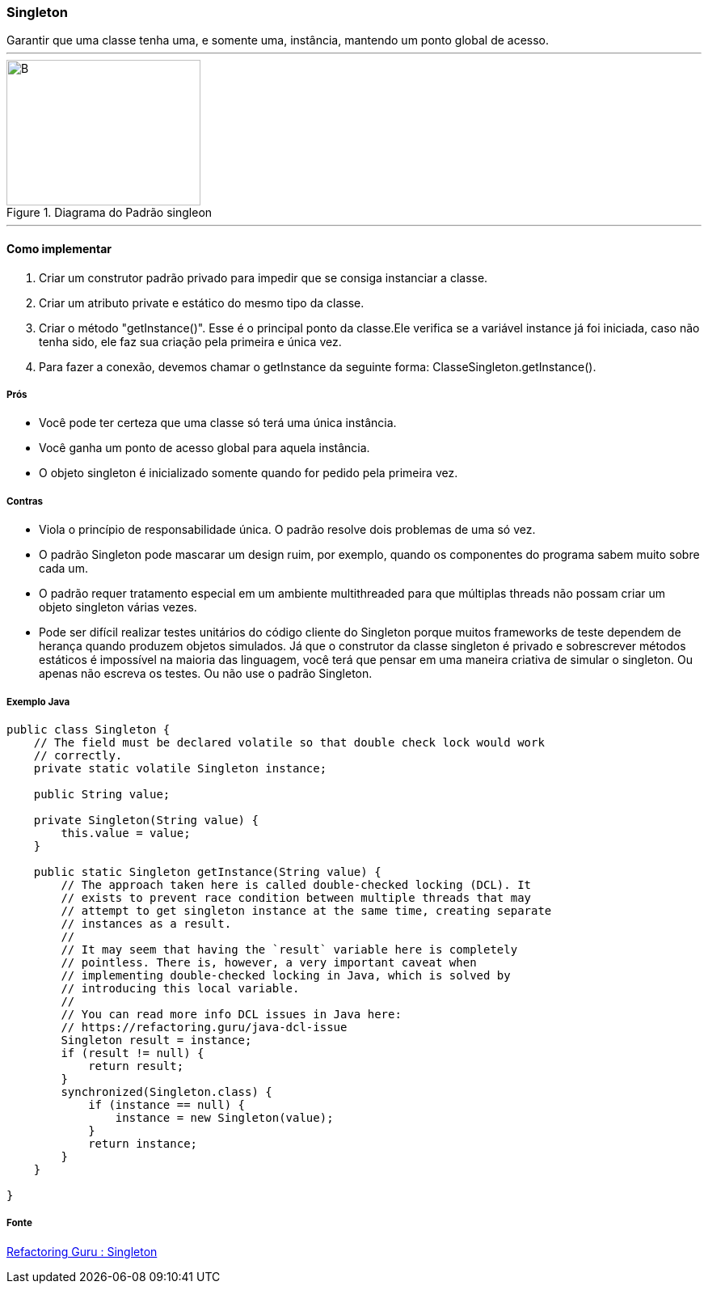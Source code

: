 :source-highlighter: pygments

=== Singleton
[sidebar]
Garantir que uma classe tenha uma, e somente uma, instância, mantendo um ponto global de acesso.

'''
[.left]
.Image B
image::imgs/Singleton.png[B,240,180,title="Diagrama do Padrão singleon"]


'''
==== Como implementar
 . Criar um construtor padrão privado para impedir que se consiga instanciar a classe.
 . Criar um atributo private e estático do mesmo tipo da classe.
 . Criar o método "getInstance()". Esse é o principal ponto da classe.Ele verifica se a variável instance já foi iniciada, caso não tenha sido, ele faz sua criação pela primeira e única vez.
 . Para fazer a conexão, devemos chamar o getInstance da seguinte forma: ClasseSingleton.getInstance().


===== Prós
* Você pode ter certeza que uma classe só terá uma única instância.
* Você ganha um ponto de acesso global para aquela instância.
* O objeto singleton é inicializado somente quando for pedido pela primeira vez.

===== Contras
* Viola o princípio de responsabilidade única. O padrão resolve dois problemas de uma só vez.
* O padrão Singleton pode mascarar um design ruim, por exemplo, quando os componentes do programa sabem muito sobre cada um.
* O padrão requer tratamento especial em um ambiente multithreaded para que múltiplas threads não possam criar um objeto singleton várias vezes.
* Pode ser difícil realizar testes unitários do código cliente do Singleton porque muitos frameworks de teste dependem de herança quando produzem objetos simulados. Já que o construtor da classe singleton é privado e sobrescrever métodos estáticos é impossível na maioria das linguagem, você terá que pensar em uma maneira criativa de simular o singleton. Ou apenas não escreva os testes. Ou não use o padrão Singleton.

===== Exemplo Java

[source,java]
----
public class Singleton {
    // The field must be declared volatile so that double check lock would work
    // correctly.
    private static volatile Singleton instance;

    public String value;

    private Singleton(String value) {
        this.value = value;
    }

    public static Singleton getInstance(String value) {
        // The approach taken here is called double-checked locking (DCL). It
        // exists to prevent race condition between multiple threads that may
        // attempt to get singleton instance at the same time, creating separate
        // instances as a result.
        //
        // It may seem that having the `result` variable here is completely
        // pointless. There is, however, a very important caveat when
        // implementing double-checked locking in Java, which is solved by
        // introducing this local variable.
        //
        // You can read more info DCL issues in Java here:
        // https://refactoring.guru/java-dcl-issue
        Singleton result = instance;
        if (result != null) {
            return result;
        }
        synchronized(Singleton.class) {
            if (instance == null) {
                instance = new Singleton(value);
            }
            return instance;
        }
    }
    
}
----

===== Fonte
link:https://refactoring.guru/pt-br/design-patterns/singleton/java/example#example-2[Refactoring Guru : Singleton]


